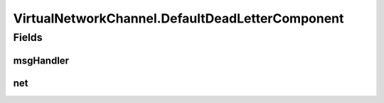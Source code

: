 .. java:import:: java.nio ByteBuffer

.. java:import:: java.util HashMap

.. java:import:: java.util HashSet

.. java:import:: java.util Map

.. java:import:: java.util Set

.. java:import:: java.util.concurrent.locks ReadWriteLock

.. java:import:: java.util.concurrent.locks ReentrantReadWriteLock

.. java:import:: org.slf4j Logger

.. java:import:: org.slf4j LoggerFactory

.. java:import:: se.sics.kompics ChannelCore

.. java:import:: se.sics.kompics ChannelSelector

.. java:import:: se.sics.kompics Component

.. java:import:: se.sics.kompics ComponentDefinition

.. java:import:: se.sics.kompics ComponentProxy

.. java:import:: se.sics.kompics Handler

.. java:import:: se.sics.kompics Init

.. java:import:: se.sics.kompics KompicsEvent

.. java:import:: se.sics.kompics Negative

.. java:import:: se.sics.kompics Port

.. java:import:: se.sics.kompics PortCore

.. java:import:: se.sics.kompics Positive

.. java:import:: se.sics.kompics.network Msg

.. java:import:: se.sics.kompics.network Network

VirtualNetworkChannel.DefaultDeadLetterComponent
================================================

.. java:package:: se.sics.kompics.network.virtual
   :noindex:

.. java:type:: public static class DefaultDeadLetterComponent extends ComponentDefinition
   :outertype: VirtualNetworkChannel

Fields
------
msgHandler
^^^^^^^^^^

.. java:field::  Handler<Msg<?, ?>> msgHandler
   :outertype: VirtualNetworkChannel.DefaultDeadLetterComponent

net
^^^

.. java:field::  Positive<Network> net
   :outertype: VirtualNetworkChannel.DefaultDeadLetterComponent

